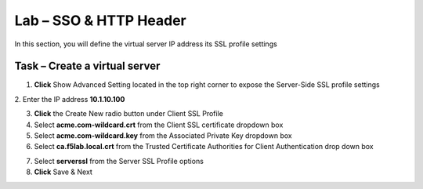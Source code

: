 Lab – SSO & HTTP Header
------------------------------------------------

In this section, you will define the virtual server IP address its SSL profile settings 

Task – Create a virtual server
~~~~~~~~~~~~~~~~~~~~~~~~~~~~~~~~~~~~~~~~~~



1. **Click** Show Advanced Setting located in the top right corner to expose the Server-Side SSL profile settings
2. Enter the IP address **10.1.10.100**
|image8|


3. **Click** the Create New radio button under Client SSL Profile

4. Select **acme.com-wildcard.crt** from the Client SSL certificate dropdown box
5. Select **acme.com-wildcard.key** from the Associated Private Key dropdown box
6. Select **ca.f5lab.local.crt** from the Trusted Certificate Authorities for Client Authentication drop down box

|image9|

7. Select **serverssl** from the Server SSL Profile options
8. **Click** Save & Next

|image10|


.. |image8| image:: /_static/class1/module1/image008.png
.. |image9| image:: /_static/class1/module1/image009.png
.. |image10| image:: /_static/class1/module1/image010.png

